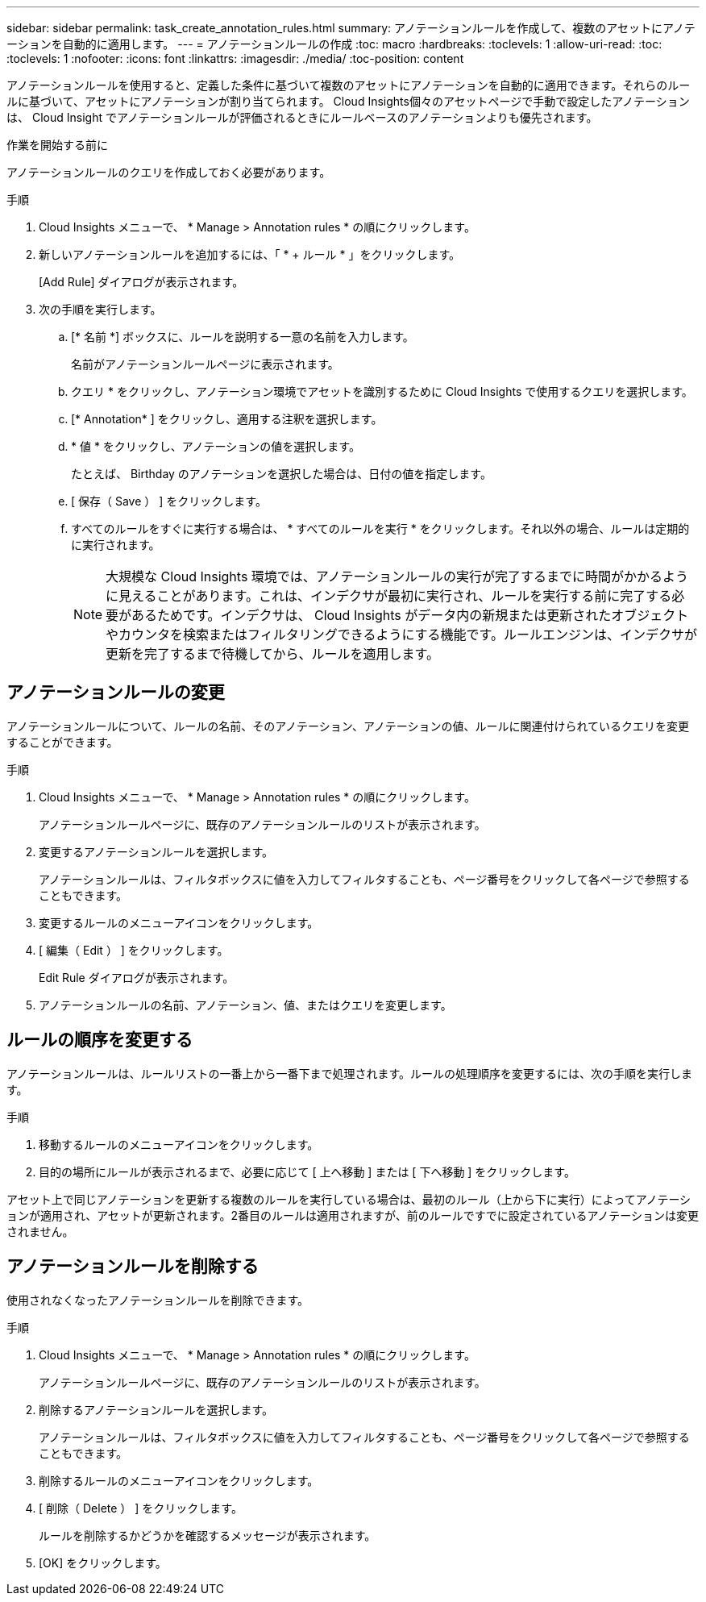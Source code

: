 ---
sidebar: sidebar 
permalink: task_create_annotation_rules.html 
summary: アノテーションルールを作成して、複数のアセットにアノテーションを自動的に適用します。 
---
= アノテーションルールの作成
:toc: macro
:hardbreaks:
:toclevels: 1
:allow-uri-read: 
:toc: 
:toclevels: 1
:nofooter: 
:icons: font
:linkattrs: 
:imagesdir: ./media/
:toc-position: content


[role="lead"]
アノテーションルールを使用すると、定義した条件に基づいて複数のアセットにアノテーションを自動的に適用できます。それらのルールに基づいて、アセットにアノテーションが割り当てられます。 Cloud Insights個々のアセットページで手動で設定したアノテーションは、 Cloud Insight でアノテーションルールが評価されるときにルールベースのアノテーションよりも優先されます。

.作業を開始する前に
アノテーションルールのクエリを作成しておく必要があります。

.手順
. Cloud Insights メニューで、 * Manage > Annotation rules * の順にクリックします。
. 新しいアノテーションルールを追加するには、「 * + ルール * 」をクリックします。
+
[Add Rule] ダイアログが表示されます。

. 次の手順を実行します。
+
.. [* 名前 *] ボックスに、ルールを説明する一意の名前を入力します。
+
名前がアノテーションルールページに表示されます。

.. クエリ * をクリックし、アノテーション環境でアセットを識別するために Cloud Insights で使用するクエリを選択します。
.. [* Annotation* ] をクリックし、適用する注釈を選択します。
.. * 値 * をクリックし、アノテーションの値を選択します。
+
たとえば、 Birthday のアノテーションを選択した場合は、日付の値を指定します。

.. [ 保存（ Save ） ] をクリックします。
.. すべてのルールをすぐに実行する場合は、 * すべてのルールを実行 * をクリックします。それ以外の場合、ルールは定期的に実行されます。
+

NOTE: 大規模な Cloud Insights 環境では、アノテーションルールの実行が完了するまでに時間がかかるように見えることがあります。これは、インデクサが最初に実行され、ルールを実行する前に完了する必要があるためです。インデクサは、 Cloud Insights がデータ内の新規または更新されたオブジェクトやカウンタを検索またはフィルタリングできるようにする機能です。ルールエンジンは、インデクサが更新を完了するまで待機してから、ルールを適用します。







== アノテーションルールの変更

アノテーションルールについて、ルールの名前、そのアノテーション、アノテーションの値、ルールに関連付けられているクエリを変更することができます。

.手順
. Cloud Insights メニューで、 * Manage > Annotation rules * の順にクリックします。
+
アノテーションルールページに、既存のアノテーションルールのリストが表示されます。

. 変更するアノテーションルールを選択します。
+
アノテーションルールは、フィルタボックスに値を入力してフィルタすることも、ページ番号をクリックして各ページで参照することもできます。

. 変更するルールのメニューアイコンをクリックします。
. [ 編集（ Edit ） ] をクリックします。
+
Edit Rule ダイアログが表示されます。

. アノテーションルールの名前、アノテーション、値、またはクエリを変更します。




== ルールの順序を変更する

アノテーションルールは、ルールリストの一番上から一番下まで処理されます。ルールの処理順序を変更するには、次の手順を実行します。

.手順
. 移動するルールのメニューアイコンをクリックします。
. 目的の場所にルールが表示されるまで、必要に応じて [ 上へ移動 ] または [ 下へ移動 ] をクリックします。


アセット上で同じアノテーションを更新する複数のルールを実行している場合は、最初のルール（上から下に実行）によってアノテーションが適用され、アセットが更新されます。2番目のルールは適用されますが、前のルールですでに設定されているアノテーションは変更されません。



== アノテーションルールを削除する

使用されなくなったアノテーションルールを削除できます。

.手順
. Cloud Insights メニューで、 * Manage > Annotation rules * の順にクリックします。
+
アノテーションルールページに、既存のアノテーションルールのリストが表示されます。

. 削除するアノテーションルールを選択します。
+
アノテーションルールは、フィルタボックスに値を入力してフィルタすることも、ページ番号をクリックして各ページで参照することもできます。

. 削除するルールのメニューアイコンをクリックします。
. [ 削除（ Delete ） ] をクリックします。
+
ルールを削除するかどうかを確認するメッセージが表示されます。

. [OK] をクリックします。

